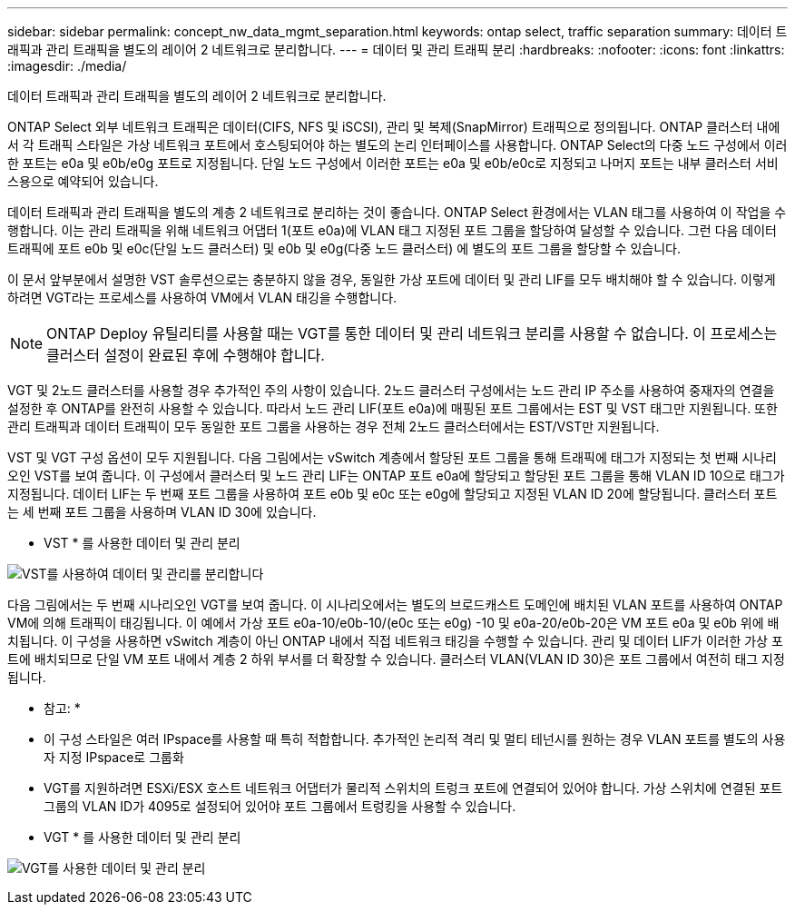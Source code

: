 ---
sidebar: sidebar 
permalink: concept_nw_data_mgmt_separation.html 
keywords: ontap select, traffic separation 
summary: 데이터 트래픽과 관리 트래픽을 별도의 레이어 2 네트워크로 분리합니다. 
---
= 데이터 및 관리 트래픽 분리
:hardbreaks:
:nofooter: 
:icons: font
:linkattrs: 
:imagesdir: ./media/


[role="lead"]
데이터 트래픽과 관리 트래픽을 별도의 레이어 2 네트워크로 분리합니다.

ONTAP Select 외부 네트워크 트래픽은 데이터(CIFS, NFS 및 iSCSI), 관리 및 복제(SnapMirror) 트래픽으로 정의됩니다. ONTAP 클러스터 내에서 각 트래픽 스타일은 가상 네트워크 포트에서 호스팅되어야 하는 별도의 논리 인터페이스를 사용합니다. ONTAP Select의 다중 노드 구성에서 이러한 포트는 e0a 및 e0b/e0g 포트로 지정됩니다. 단일 노드 구성에서 이러한 포트는 e0a 및 e0b/e0c로 지정되고 나머지 포트는 내부 클러스터 서비스용으로 예약되어 있습니다.

데이터 트래픽과 관리 트래픽을 별도의 계층 2 네트워크로 분리하는 것이 좋습니다. ONTAP Select 환경에서는 VLAN 태그를 사용하여 이 작업을 수행합니다. 이는 관리 트래픽을 위해 네트워크 어댑터 1(포트 e0a)에 VLAN 태그 지정된 포트 그룹을 할당하여 달성할 수 있습니다. 그런 다음 데이터 트래픽에 포트 e0b 및 e0c(단일 노드 클러스터) 및 e0b 및 e0g(다중 노드 클러스터) 에 별도의 포트 그룹을 할당할 수 있습니다.

이 문서 앞부분에서 설명한 VST 솔루션으로는 충분하지 않을 경우, 동일한 가상 포트에 데이터 및 관리 LIF를 모두 배치해야 할 수 있습니다. 이렇게 하려면 VGT라는 프로세스를 사용하여 VM에서 VLAN 태깅을 수행합니다.


NOTE: ONTAP Deploy 유틸리티를 사용할 때는 VGT를 통한 데이터 및 관리 네트워크 분리를 사용할 수 없습니다. 이 프로세스는 클러스터 설정이 완료된 후에 수행해야 합니다.

VGT 및 2노드 클러스터를 사용할 경우 추가적인 주의 사항이 있습니다. 2노드 클러스터 구성에서는 노드 관리 IP 주소를 사용하여 중재자의 연결을 설정한 후 ONTAP를 완전히 사용할 수 있습니다. 따라서 노드 관리 LIF(포트 e0a)에 매핑된 포트 그룹에서는 EST 및 VST 태그만 지원됩니다. 또한 관리 트래픽과 데이터 트래픽이 모두 동일한 포트 그룹을 사용하는 경우 전체 2노드 클러스터에서는 EST/VST만 지원됩니다.

VST 및 VGT 구성 옵션이 모두 지원됩니다. 다음 그림에서는 vSwitch 계층에서 할당된 포트 그룹을 통해 트래픽에 태그가 지정되는 첫 번째 시나리오인 VST를 보여 줍니다. 이 구성에서 클러스터 및 노드 관리 LIF는 ONTAP 포트 e0a에 할당되고 할당된 포트 그룹을 통해 VLAN ID 10으로 태그가 지정됩니다. 데이터 LIF는 두 번째 포트 그룹을 사용하여 포트 e0b 및 e0c 또는 e0g에 할당되고 지정된 VLAN ID 20에 할당됩니다. 클러스터 포트는 세 번째 포트 그룹을 사용하며 VLAN ID 30에 있습니다.

* VST * 를 사용한 데이터 및 관리 분리

image:DDN_04.jpg["VST를 사용하여 데이터 및 관리를 분리합니다"]

다음 그림에서는 두 번째 시나리오인 VGT를 보여 줍니다. 이 시나리오에서는 별도의 브로드캐스트 도메인에 배치된 VLAN 포트를 사용하여 ONTAP VM에 의해 트래픽이 태깅됩니다. 이 예에서 가상 포트 e0a-10/e0b-10/(e0c 또는 e0g) -10 및 e0a-20/e0b-20은 VM 포트 e0a 및 e0b 위에 배치됩니다. 이 구성을 사용하면 vSwitch 계층이 아닌 ONTAP 내에서 직접 네트워크 태깅을 수행할 수 있습니다. 관리 및 데이터 LIF가 이러한 가상 포트에 배치되므로 단일 VM 포트 내에서 계층 2 하위 부서를 더 확장할 수 있습니다. 클러스터 VLAN(VLAN ID 30)은 포트 그룹에서 여전히 태그 지정됩니다.

* 참고: *

* 이 구성 스타일은 여러 IPspace를 사용할 때 특히 적합합니다. 추가적인 논리적 격리 및 멀티 테넌시를 원하는 경우 VLAN 포트를 별도의 사용자 지정 IPspace로 그룹화
* VGT를 지원하려면 ESXi/ESX 호스트 네트워크 어댑터가 물리적 스위치의 트렁크 포트에 연결되어 있어야 합니다. 가상 스위치에 연결된 포트 그룹의 VLAN ID가 4095로 설정되어 있어야 포트 그룹에서 트렁킹을 사용할 수 있습니다.


* VGT * 를 사용한 데이터 및 관리 분리

image:DDN_05.jpg["VGT를 사용한 데이터 및 관리 분리"]
